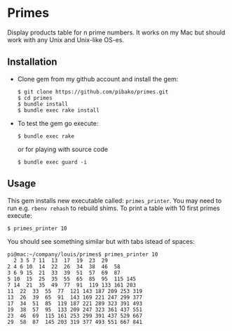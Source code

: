* Primes
  Display products table for n prime numbers. It works on my Mac but
  should work with any Unix and Unix-like OS-es.

** Installation

   - Clone gem from my github account and install the gem:
     : $ git clone https://github.com/pibako/primes.git
     : $ cd primes
     : $ bundle install
     : $ bundle exec rake install

   - To test the gem go execute:
     : $ bundle exec rake
     or for playing with source code
     : $ bundle exec guard -i

** Usage

   This gem installs new executable called: ~primes_printer~. You may
   need to run e.g. ~rbenv rehash~ to rebuild shims. To print a table with
   10 first primes execute:
   : $ primes_printer 10

   You should see something similar but with tabs istead of spaces:
#+BEGIN_EXAMPLE
pi@mac:~/company/louis/primes$ primes_printer 10
  2 3 5 7 11  13  17  19  23  29
2 4 6 10  14  22  26  34  38  46  58
3 6 9 15  21  33  39  51  57  69  87
5 10  15  25  35  55  65  85  95  115 145
7 14  21  35  49  77  91  119 133 161 203
11  22  33  55  77  121 143 187 209 253 319
13  26  39  65  91  143 169 221 247 299 377
17  34  51  85  119 187 221 289 323 391 493
19  38  57  95  133 209 247 323 361 437 551
23  46  69  115 161 253 299 391 437 529 667
29  58  87  145 203 319 377 493 551 667 841
#+END_EXAMPLE
